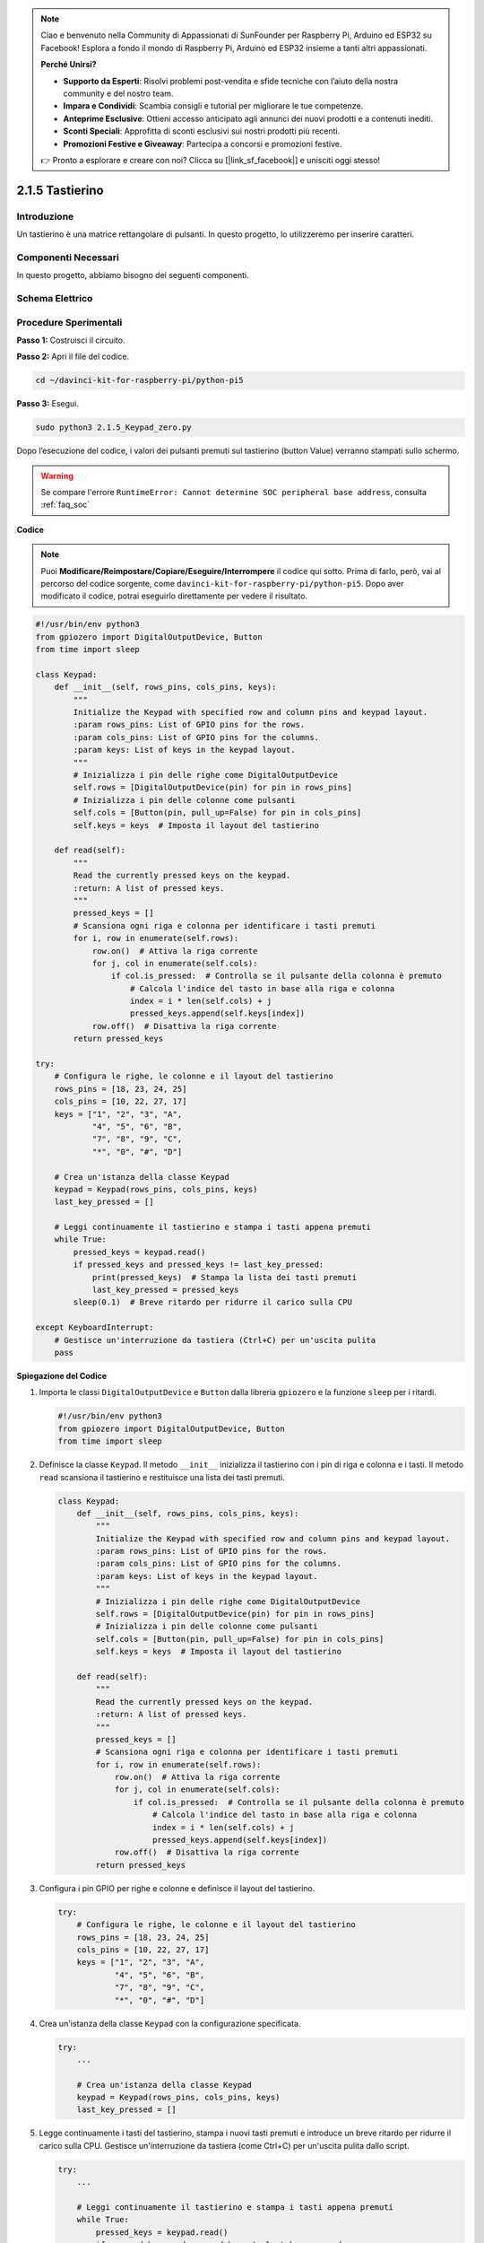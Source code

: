 .. note::

    Ciao e benvenuto nella Community di Appassionati di SunFounder per Raspberry Pi, Arduino ed ESP32 su Facebook! Esplora a fondo il mondo di Raspberry Pi, Arduino ed ESP32 insieme a tanti altri appassionati.

    **Perché Unirsi?**

    - **Supporto da Esperti**: Risolvi problemi post-vendita e sfide tecniche con l’aiuto della nostra community e del nostro team.
    - **Impara e Condividi**: Scambia consigli e tutorial per migliorare le tue competenze.
    - **Anteprime Esclusive**: Ottieni accesso anticipato agli annunci dei nuovi prodotti e a contenuti inediti.
    - **Sconti Speciali**: Approfitta di sconti esclusivi sui nostri prodotti più recenti.
    - **Promozioni Festive e Giveaway**: Partecipa a concorsi e promozioni festive.

    👉 Pronto a esplorare e creare con noi? Clicca su [|link_sf_facebook|] e unisciti oggi stesso!

.. _py_pi5_keypad:

2.1.5 Tastierino
===================

Introduzione
---------------

Un tastierino è una matrice rettangolare di pulsanti. In questo progetto, 
lo utilizzeremo per inserire caratteri.

Componenti Necessari
------------------------------

In questo progetto, abbiamo bisogno dei seguenti componenti. 

.. image:: ../python_pi5/img/2.1.5_keypad_list.png

.. raw:: html

   <br/>

Schema Elettrico
-------------------

.. image:: ../python_pi5/img/2.1.5_keypad_chematic_1.png


.. image:: ../python_pi5/img/2.1.5_keypad_chematic_2.png


Procedure Sperimentali
--------------------------

**Passo 1:** Costruisci il circuito.

.. image:: ../python_pi5/img/2.1.5_keypad_circuit.png

**Passo 2:** Apri il file del codice.

.. raw:: html

   <run></run>

.. code-block:: 

    cd ~/davinci-kit-for-raspberry-pi/python-pi5

**Passo 3:** Esegui.

.. raw:: html

   <run></run>

.. code-block:: 

    sudo python3 2.1.5_Keypad_zero.py

Dopo l’esecuzione del codice, i valori dei pulsanti premuti sul tastierino 
(button Value) verranno stampati sullo schermo.

.. warning::

    Se compare l'errore ``RuntimeError: Cannot determine SOC peripheral base address``, consulta :ref:`faq_soc` 

**Codice**

.. note::

    Puoi **Modificare/Reimpostare/Copiare/Eseguire/Interrompere** il codice qui sotto. Prima di farlo, però, vai al percorso del codice sorgente, come ``davinci-kit-for-raspberry-pi/python-pi5``. Dopo aver modificato il codice, potrai eseguirlo direttamente per vedere il risultato.


.. raw:: html

    <run></run>

.. code-block:: python

   #!/usr/bin/env python3
   from gpiozero import DigitalOutputDevice, Button
   from time import sleep

   class Keypad:
       def __init__(self, rows_pins, cols_pins, keys):
           """
           Initialize the Keypad with specified row and column pins and keypad layout.
           :param rows_pins: List of GPIO pins for the rows.
           :param cols_pins: List of GPIO pins for the columns.
           :param keys: List of keys in the keypad layout.
           """
           # Inizializza i pin delle righe come DigitalOutputDevice
           self.rows = [DigitalOutputDevice(pin) for pin in rows_pins]
           # Inizializza i pin delle colonne come pulsanti
           self.cols = [Button(pin, pull_up=False) for pin in cols_pins]
           self.keys = keys  # Imposta il layout del tastierino

       def read(self):
           """
           Read the currently pressed keys on the keypad.
           :return: A list of pressed keys.
           """
           pressed_keys = []
           # Scansiona ogni riga e colonna per identificare i tasti premuti
           for i, row in enumerate(self.rows):
               row.on()  # Attiva la riga corrente
               for j, col in enumerate(self.cols):
                   if col.is_pressed:  # Controlla se il pulsante della colonna è premuto
                       # Calcola l'indice del tasto in base alla riga e colonna
                       index = i * len(self.cols) + j
                       pressed_keys.append(self.keys[index])
               row.off()  # Disattiva la riga corrente
           return pressed_keys

   try:
       # Configura le righe, le colonne e il layout del tastierino
       rows_pins = [18, 23, 24, 25]
       cols_pins = [10, 22, 27, 17]
       keys = ["1", "2", "3", "A",
               "4", "5", "6", "B",
               "7", "8", "9", "C",
               "*", "0", "#", "D"]

       # Crea un'istanza della classe Keypad
       keypad = Keypad(rows_pins, cols_pins, keys)
       last_key_pressed = []

       # Leggi continuamente il tastierino e stampa i tasti appena premuti
       while True:
           pressed_keys = keypad.read()
           if pressed_keys and pressed_keys != last_key_pressed:
               print(pressed_keys)  # Stampa la lista dei tasti premuti
               last_key_pressed = pressed_keys
           sleep(0.1)  # Breve ritardo per ridurre il carico sulla CPU

   except KeyboardInterrupt:
       # Gestisce un'interruzione da tastiera (Ctrl+C) per un'uscita pulita
       pass


**Spiegazione del Codice**

#. Importa le classi ``DigitalOutputDevice`` e ``Button`` dalla libreria ``gpiozero`` e la funzione ``sleep`` per i ritardi.

   .. code-block:: python

       #!/usr/bin/env python3
       from gpiozero import DigitalOutputDevice, Button
       from time import sleep

#. Definisce la classe ``Keypad``. Il metodo ``__init__`` inizializza il tastierino con i pin di riga e colonna e i tasti. Il metodo ``read`` scansiona il tastierino e restituisce una lista dei tasti premuti.

   .. code-block:: python

       class Keypad:
           def __init__(self, rows_pins, cols_pins, keys):
               """
               Initialize the Keypad with specified row and column pins and keypad layout.
               :param rows_pins: List of GPIO pins for the rows.
               :param cols_pins: List of GPIO pins for the columns.
               :param keys: List of keys in the keypad layout.
               """
               # Inizializza i pin delle righe come DigitalOutputDevice
               self.rows = [DigitalOutputDevice(pin) for pin in rows_pins]
               # Inizializza i pin delle colonne come pulsanti
               self.cols = [Button(pin, pull_up=False) for pin in cols_pins]
               self.keys = keys  # Imposta il layout del tastierino

           def read(self):
               """
               Read the currently pressed keys on the keypad.
               :return: A list of pressed keys.
               """
               pressed_keys = []
               # Scansiona ogni riga e colonna per identificare i tasti premuti
               for i, row in enumerate(self.rows):
                   row.on()  # Attiva la riga corrente
                   for j, col in enumerate(self.cols):
                       if col.is_pressed:  # Controlla se il pulsante della colonna è premuto
                           # Calcola l'indice del tasto in base alla riga e colonna
                           index = i * len(self.cols) + j
                           pressed_keys.append(self.keys[index])
                   row.off()  # Disattiva la riga corrente
               return pressed_keys

#. Configura i pin GPIO per righe e colonne e definisce il layout del tastierino.

   .. code-block:: python

       try:
           # Configura le righe, le colonne e il layout del tastierino
           rows_pins = [18, 23, 24, 25]
           cols_pins = [10, 22, 27, 17]
           keys = ["1", "2", "3", "A",
                   "4", "5", "6", "B",
                   "7", "8", "9", "C",
                   "*", "0", "#", "D"]

#. Crea un'istanza della classe ``Keypad`` con la configurazione specificata.

   .. code-block:: python

       try:
           ...

           # Crea un'istanza della classe Keypad
           keypad = Keypad(rows_pins, cols_pins, keys)
           last_key_pressed = []

#. Legge continuamente i tasti del tastierino, stampa i nuovi tasti premuti e introduce un breve ritardo per ridurre il carico sulla CPU. Gestisce un'interruzione da tastiera (come Ctrl+C) per un'uscita pulita dallo script.

   .. code-block:: python

       try:
           ...

           # Leggi continuamente il tastierino e stampa i tasti appena premuti
           while True:
               pressed_keys = keypad.read()
               if pressed_keys and pressed_keys != last_key_pressed:
                   print(pressed_keys)  # Stampa la lista dei tasti premuti
                   last_key_pressed = pressed_keys
               sleep(0.1)  # Breve ritardo per ridurre il carico sulla CPU

       except KeyboardInterrupt:
           # Gestisce un'interruzione da tastiera (Ctrl+C) per un'uscita pulita
           pass

